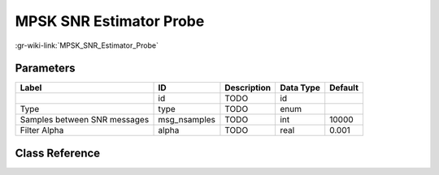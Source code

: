 ------------------------
MPSK SNR Estimator Probe
------------------------

:gr-wiki-link:`MPSK_SNR_Estimator_Probe`

Parameters
**********

+----------------------------+----------------------------+----------------------------+----------------------------+----------------------------+
|Label                       |ID                          |Description                 |Data Type                   |Default                     |
+============================+============================+============================+============================+============================+
|                            |id                          |TODO                        |id                          |                            |
+----------------------------+----------------------------+----------------------------+----------------------------+----------------------------+
|Type                        |type                        |TODO                        |enum                        |                            |
+----------------------------+----------------------------+----------------------------+----------------------------+----------------------------+
|Samples between SNR messages|msg_nsamples                |TODO                        |int                         |10000                       |
+----------------------------+----------------------------+----------------------------+----------------------------+----------------------------+
|Filter Alpha                |alpha                       |TODO                        |real                        |0.001                       |
+----------------------------+----------------------------+----------------------------+----------------------------+----------------------------+

Class Reference
*******************

.. tabs::

   .. group-tab:: Python
      TODO

   .. group-tab:: C++

      .. doxygengroup:: block_digital_probe_mpsk_snr_est
         :content-only:
         :undoc-members:
         :private-members:
         :members:

